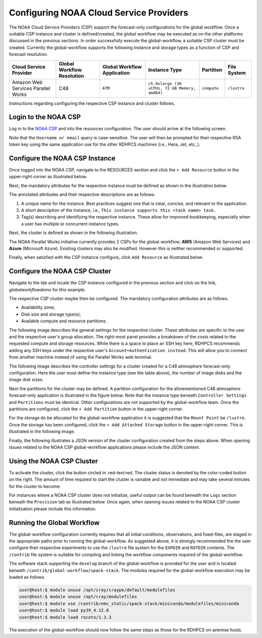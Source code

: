 .. role:: red-text

########################################
Configuring NOAA Cloud Service Providers
########################################

The NOAA Cloud Service Providers (CSP) support the forecast-only
configurations for the global workflow. Once a suitable CSP instance
and cluster is defined/created, the global workflow may be executed as
on the other platforms discussed in the previous sections. In order
successfully execute the global-workflow, a suitable CSP cluster must
be created. Currently the global-workflow supports the following
instance and storage types as a function of CSP and forecast
resolution.

.. list-table::
   :widths: auto
   :header-rows: 1
   :align: center

   * - **Cloud Service Provider**
     - **Global Workflow Resolution**
     - **Global Workflow Application**
     - **Instance Type**
     - **Partition**
     - **File System**
   * - Amazon Web Services Parallel Works
     - C48
     - ``ATM``
     - ``c5.9xlarge (36 vCPUs, 72 GB Memory, amd64)``
     - ``compute``
     - ``/lustre``

Instructions regarding configuring the respective CSP instance and
cluster follows.

*********************
Login to the NOAA CSP
*********************

Log in to the `NOAA CSP <http://noaa.parallel.works/login>`_ and into
the resources configuration. The user should arrive at the following
screen.

Note that the ``Username or email`` query is case-sensitive. The user
will then be prompted for their respective RSA token key using the
same application use for the other RDHPCS machines (i.e., Hera, Jet,
etc.,).

.. image:: _static/noaacsp_login.png

*******************************
Configure the NOAA CSP Instance
*******************************

Once logged into the NOAA CSP, navigate to the :red-text:`RESOURCES` section
and click the ``+ Add Resource`` button in the upper-right corner as
illustrated below.

.. image:: _static/noaacsp_instance_1.png
   
Next, the mandatory attributes for the respective instance must be
defined as shown in the illustration below.

.. image:: _static/noaacsp_instance_2.png

The annotated attributes and their respective descriptions are as
follows.

1. A unique name for the instance. Best practices suggest one that is
   clear, concise, and relevant to the application.
2. A short description of the instance, i.e., ``This instance supports
   this <task name> task.``
3. Tag(s) describing and identifying the respective instance. These
   allow for improved bookkeeping, especially when a user has multiple
   or concurrent instance types.

Next, the cluster is defined as shown in the following illustration.

.. image:: _static/noaacsp_instance_3.png

The NOAA Parallel Works initiative currently provides 2 CSPs for the
global-workflow; **AWS** (Amazon Web Services) and **Azure**
(Microsoft Azure). Existing clusters may also be modified. However
this is neither recommended or supported.

Finally, when satisfied with the CSP instance configure, click ``Add
Resource`` as illustrated below.

.. image:: _static/noaacsp_instance_4.png

******************************
Configure the NOAA CSP Cluster
******************************

Navigate to the tab and locate the CSP instance configured in the
previous section and click on the link, `globalworkflowdemo` for this
example.

.. image:: _static/noaacsp_cluster_1.png

The respective CSP cluster maybe then be configured. The mandatory
configuration attributes are as follows.

- Availability zone;
- Disk size and storage type(s);
- Available compute and resource partitions.

The following image describes the general settings for the respective
cluster. These attributes are specific to the user and the respective
user's group allocation. The right-most panel provides a breakdown of
the costs related to the requested compute and storage
resources. While there is a space to place an SSH key here, RDHPCS
recommends adding any SSH keys under the respective user's
``Account➡Authentication instead``. This will allow you to connect
from another machine instead of using the Parallel Works web terminal.

.. image:: _static/noaacsp_cluster_2.png
	   
The following image describes the controller settings for a cluster
created for a C48 atmosphere forecast-only configuration. Here the
user must define the instance type (see the table above), the number
of image disks and the image disk sizes.

.. image:: _static/noaacsp_cluster_3.png

Next the partitions for the cluster may be defined. A partition
configuration for the aforementioned C48 atmosphere forecast-only
application is illustrated in the figure below. Note that the instance
type beneath ``Controller Settings`` and ``Partitions`` must be
identical. Other configurations are not supported by the
global-workflow team. Once the partitions are configured, click the
``+ Add Partition`` button in the upper-right corner.

.. image:: _static/noaacsp_cluster_4.png

For the storage do be allocated for the global-workflow application it
is suggested that the ``Mount Point`` be ``/lustre``. Once the storage
has been configured, click the ``+ Add Attached Storage`` button in
the upper-right corner. This is illustrated in the following image.

.. image:: _static/noaacsp_cluster_5.png

Finally, the following illustrates a JSON version of the cluster
configuration created from the steps above. When opening issues
related to the NOAA CSP global-workflow applications please include
the JSON content.

.. image:: _static/noaacsp_cluster_6.png

**************************
Using the NOAA CSP Cluster
**************************

To activate the cluster, click the button circled in
:red-text:red. The cluster status is denoted by the color-coded button
on the right. The amount of time required to start the cluster is
variable and not immediate and may take several minutes for the
cluster to become.

.. image:: _static/noaacsp_using_1.png

For instances where a NOAA CSP cluster does not initialize, useful
output can be found beneath the ``Logs`` section beneath the
``Provision`` tab as illustrated below. Once again, when opening
issues related to the NOAA CSP cluster initialization please include
this information.

.. image:: _static/noaacsp_using_2.png

***************************
Running the Global Workflow
***************************

The global-workflow configuration currently requires that all initial
conditions, observations, and fixed-files, are staged in the
appropriate paths prior to running the global-workflow. As suggested
above, it is strongly recommended the the user configure their
respective experiments to use the ``/lustre`` file system for the
``EXPDIR`` and ``ROTDIR`` contents. The ``/contrib`` file system is
suitable for compiling and linking the workflow components required of
the global-workflow.

The software stack supporting the ``develop`` branch of the
global-workflow is provided for the user and is located beneath
``/contrib/global-workflow/spack-stack``. The modules required for the
global-workflow execution may be loaded as follows.

.. code-block:: bash

   user@host:$ module unuse /opt/cray/craype/default/modulefiles
   user@host:$ module unuse /opt/cray/modulefiles
   user@host:$ module use /contrib/emc_static/spack-stack/miniconda/modulefiles/miniconda
   user@host:$ module load py39_4.12.0
   user@host:$ module load rocoto/1.3.3

The execution of the global-workflow should now follow the same steps
as those for the RDHPCS on-premise hosts.


